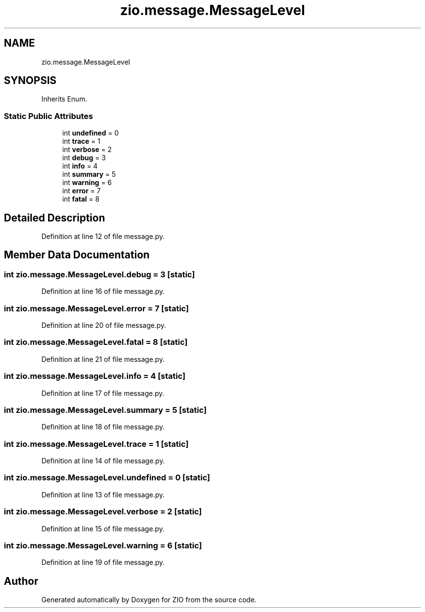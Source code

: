 .TH "zio.message.MessageLevel" 3 "Tue Feb 4 2020" "ZIO" \" -*- nroff -*-
.ad l
.nh
.SH NAME
zio.message.MessageLevel
.SH SYNOPSIS
.br
.PP
.PP
Inherits Enum\&.
.SS "Static Public Attributes"

.in +1c
.ti -1c
.RI "int \fBundefined\fP = 0"
.br
.ti -1c
.RI "int \fBtrace\fP = 1"
.br
.ti -1c
.RI "int \fBverbose\fP = 2"
.br
.ti -1c
.RI "int \fBdebug\fP = 3"
.br
.ti -1c
.RI "int \fBinfo\fP = 4"
.br
.ti -1c
.RI "int \fBsummary\fP = 5"
.br
.ti -1c
.RI "int \fBwarning\fP = 6"
.br
.ti -1c
.RI "int \fBerror\fP = 7"
.br
.ti -1c
.RI "int \fBfatal\fP = 8"
.br
.in -1c
.SH "Detailed Description"
.PP 
Definition at line 12 of file message\&.py\&.
.SH "Member Data Documentation"
.PP 
.SS "int zio\&.message\&.MessageLevel\&.debug = 3\fC [static]\fP"

.PP
Definition at line 16 of file message\&.py\&.
.SS "int zio\&.message\&.MessageLevel\&.error = 7\fC [static]\fP"

.PP
Definition at line 20 of file message\&.py\&.
.SS "int zio\&.message\&.MessageLevel\&.fatal = 8\fC [static]\fP"

.PP
Definition at line 21 of file message\&.py\&.
.SS "int zio\&.message\&.MessageLevel\&.info = 4\fC [static]\fP"

.PP
Definition at line 17 of file message\&.py\&.
.SS "int zio\&.message\&.MessageLevel\&.summary = 5\fC [static]\fP"

.PP
Definition at line 18 of file message\&.py\&.
.SS "int zio\&.message\&.MessageLevel\&.trace = 1\fC [static]\fP"

.PP
Definition at line 14 of file message\&.py\&.
.SS "int zio\&.message\&.MessageLevel\&.undefined = 0\fC [static]\fP"

.PP
Definition at line 13 of file message\&.py\&.
.SS "int zio\&.message\&.MessageLevel\&.verbose = 2\fC [static]\fP"

.PP
Definition at line 15 of file message\&.py\&.
.SS "int zio\&.message\&.MessageLevel\&.warning = 6\fC [static]\fP"

.PP
Definition at line 19 of file message\&.py\&.

.SH "Author"
.PP 
Generated automatically by Doxygen for ZIO from the source code\&.
